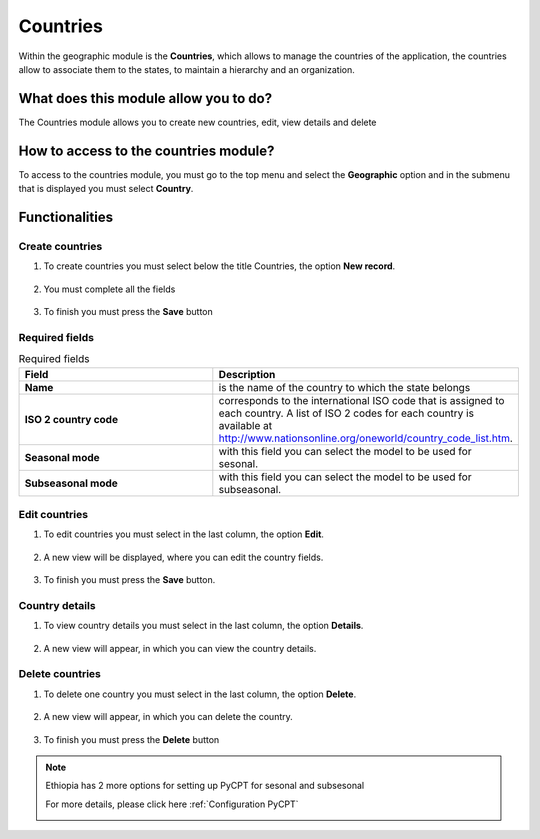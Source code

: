 Countries
#########


Within the geographic module is the **Countries**, which allows to manage the countries of the application, the countries allow to associate them to the states, to maintain a hierarchy and an organization.

What does this module allow you to do?
**************************************

The Countries module allows you to create new countries, edit, view details and delete

.. image:: /_static/img/05-geographic-countrys/country_module.*
  :alt: Country module image
  :class: device-screen-vertical side-by-side


How to access to the countries module?
**************************************

To access to the countries module, you must go to the top menu and select the **Geographic** option and in the submenu that is displayed you must select **Country**.

.. image:: /_static/img/05-geographic-countrys/how_to_access.*
  :alt: Guide how to access to the module
  :class: device-screen-vertical side-by-side



Functionalities
***************


Create countries
================

#. To create countries you must select below the title Countries, the option **New record**.

            .. image:: /_static/img/05-geographic-countrys/create_country_1.*
                :alt: Guide how to create countries 1
                :class: device-screen-vertical side-by-side

#. You must complete all the fields

            .. image:: /_static/img/05-geographic-countrys/create_country_2.*
                :alt: Guide how to create countries 2
                :class: device-screen-vertical side-by-side

#. To finish you must press the **Save** button


Required fields
===============


.. list-table:: Required fields
  :widths: 25 25
  :header-rows: 1

  * - Field
    - Description
  
  * - **Name**
    - is the name of the country to which the state belongs
  * - **ISO 2 country code**
    - corresponds to the international ISO code that is assigned to each country. A list of ISO 2 codes for each country is available at http://www.nationsonline.org/oneworld/country_code_list.htm.
  * - **Seasonal mode**
    - with this field you can select the model to be used for sesonal.
  * - **Subseasonal mode**
    - with this field you can select the model to be used for subseasonal.


Edit countries
==============

#. To edit countries you must select in the last column, the option **Edit**.

          .. image:: /_static/img/05-geographic-countrys/edit_country_1.*
            :alt: Guide how to edit countries 1
            :class: device-screen-vertical side-by-side

#. A new view will be displayed, where you can edit the country fields.

          .. image:: /_static/img/05-geographic-countrys/edit_country_2.*
            :alt: Guide how to edit countries 2
            :class: device-screen-vertical side-by-side

#. To finish you must press the **Save** button.


Country details
================

#. To view country details you must select in the last column, the option **Details**.

      .. image:: /_static/img/05-geographic-countrys/details_country_1.*
        :alt: Guide how to view country details 1
        :class: device-screen-vertical side-by-side

#. A new view will appear, in which you can view the country details.

      .. image:: /_static/img/05-geographic-countrys/details_country_2.*
        :alt: Guide how to view country details 2
        :class: device-screen-vertical side-by-side


Delete countries
================

#. To delete one country you must select in the last column, the option **Delete**.

      .. image:: /_static/img/05-geographic-countrys/delete_country_1.*
        :alt: Guide how to delete countrys 1
        :class: device-screen-vertical side-by-side

#. A new view will appear, in which you can delete the country.

      .. image:: /_static/img/05-geographic-countrys/delete_country_2.*
        :alt: Guide how to delete countrys 2
        :class: device-screen-vertical side-by-side

#. To finish you must press the **Delete** button


.. note::

    Ethiopia has 2 more options for setting up PyCPT for sesonal and subsesonal

    For more details, please click here :ref:`Configuration PyCPT`

    .. image:: /_static/img/05-geographic-countrys/ethiopia.*
        :alt: 2 options foe ethiopia
        :class: device-screen-vertical side-by-side
